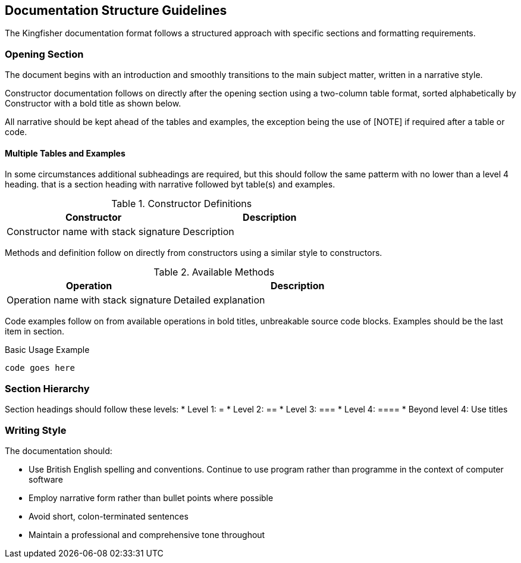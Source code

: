 == Documentation Structure Guidelines
The Kingfisher documentation format follows a structured approach with specific sections and formatting requirements.

=== Opening Section
The document begins with an introduction and smoothly transitions to the main subject matter, written in a narrative style.

Constructor documentation follows on directly after the opening section using a two-column table format, sorted alphabetically by Constructor with a bold title as shown below. 

All narrative should be kept ahead of the tables and examples, the exception being the use of [NOTE] if required after a table or code.

==== Multiple Tables and Examples
In some circumstances additional subheadings are required, but this should follow the same patterm with no lower than a level 4 heading. that is a section heading with narrative followed byt table(s) and examples.

.Constructor Definitions
|===
|Constructor|Description

|Constructor name with stack signature
|Description
|===

Methods and definition follow on directly from constructors using a similar style to constructors.

.Available Methods
[%header, cols="2,3"]
|===
|Operation|Description

|Operation name with stack signature
|Detailed explanation

|===

Code examples follow on from available operations in bold titles, unbreakable source code blocks. Examples should be the last item in section.

[%unbreakable]
--
.Basic Usage Example
[source]
----
code goes here
----
--

=== Section Hierarchy
Section headings should follow these levels:
* Level 1: =
* Level 2: ==
* Level 3: ===
* Level 4: ====
* Beyond level 4: Use titles

=== Writing Style
The documentation should:

* Use British English spelling and conventions. Continue to use program rather than programme in the context of computer software
* Employ narrative form rather than bullet points where possible
* Avoid short, colon-terminated sentences
* Maintain a professional and comprehensive tone throughout
